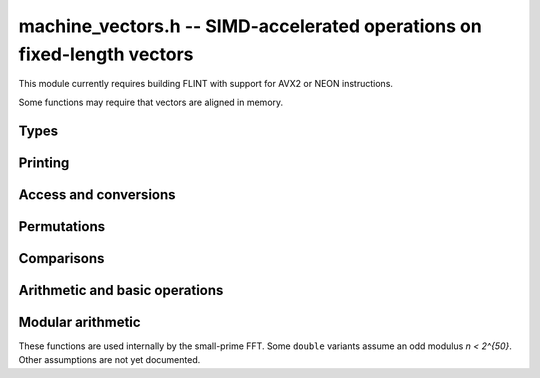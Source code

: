 .. _machine-vectors:

**machine_vectors.h** -- SIMD-accelerated operations on fixed-length vectors
===============================================================================

This module currently requires building FLINT with support for
AVX2 or NEON instructions.

Some functions may require that vectors are aligned in memory.

Types
-------------------------------------------------------------------------------

.. type:: vec1n
          vec2n
          vec4n
          vec8n

    Vector with 1, 2, 4, or 8 :type:`ulong` entries.

.. type:: vec1d
          vec2d
          vec4d
          vec8d

    Vector with 1, 2, 4, or 8 ``double`` entries.

Printing
-------------------------------------------------------------------------------

.. function:: void vec4d_print(vec4d a)
              void vec4n_print(vec4n a)

Access and conversions
-------------------------------------------------------------------------------

.. function:: vec1d vec1d_load(const double * a)
              vec4d vec4d_load(const double * a)
              vec8d vec8d_load(const double * a)

.. function:: vec1d vec1d_load_aligned(const double * a)
              vec4d vec4d_load_aligned(const double * a)
              vec8d vec8d_load_aligned(const double * a)

.. function:: vec1d vec1d_load_unaligned(const double * a)
              vec4d vec4d_load_unaligned(const double * a)
              vec8d vec8d_load_unaligned(const double * a)
              vec4n vec4n_load_unaligned(const ulong * a)
              vec8n vec8n_load_unaligned(const ulong * a)

.. function:: void vec1d_store(double * z, vec1d a)
              void vec4d_store(double * z, vec4d a)
              void vec8d_store(double * z, vec8d a)

.. function:: void vec1d_store_aligned(double * z, vec1d a)
              void vec4d_store_aligned(double * z, vec4d a)
              void vec8d_store_aligned(double * z, vec8d a)

.. function:: void vec1d_store_unaligned(double * z, vec1d a)
              void vec4d_store_unaligned(double * z, vec4d a)
              void vec4n_store_unaligned(ulong * z, vec4n a)
              void vec8d_store_unaligned(double * z, vec8d a)

.. function:: double vec4d_get_index(vec4d a, const int i)
              double vec8d_get_index(vec8d a, int i)

    Extract the entry at index `i`.

.. function:: vec1d vec1d_set_d(double a)
              vec4d vec4d_set_d(double a)
              vec4n vec4n_set_n(ulong a)
              vec8d vec8d_set_d(double a)
              vec8n vec8n_set_n(ulong a)

    Set all entries to the same value.

.. function:: vec4d vec4d_set_d4(double a0, double a1, double a2, double a3)
              vec4n vec4n_set_n4(ulong a0, ulong a1, ulong a2, ulong a3)
              vec8d vec8d_set_d8(double a0, double a1, double a2, double a3, double a4, double a5, double a6, double a7)

    Create vector from distinct entries.

.. function:: vec4n vec4d_convert_limited_vec4n(vec4d a)
              vec8d vec8n_convert_limited_vec8d(vec8n a)

Permutations
-------------------------------------------------------------------------------

.. function:: vec4d vec4d_unpacklo(vec4d a, vec4d b)
              vec4d vec4d_unpackhi(vec4d a, vec4d b)
              vec4d vec4d_permute_0_2_1_3(vec4d a)
              vec4d vec4d_permute_3_1_2_0(vec4d a)
              vec4d vec4d_permute_3_2_1_0(vec4d a)
              vec4d vec4d_permute2_0_2(vec4d a, vec4d b)
              vec4d vec4d_permute2_1_3(vec4d a, vec4d b)
              vec4d vec4d_unpack_lo_permute_0_2_1_3(vec4d u, vec4d v)
              vec4d vec4d_unpack_hi_permute_0_2_1_3(vec4d u, vec4d v)
              vec4d vec4d_unpackhi_permute_3_1_2_0(vec4d u, vec4d v)
              vec4d vec4d_unpacklo_permute_3_1_2_0(vec4d u, vec4d v)

.. macro:: VEC4D_TRANSPOSE(z0, z1, z2, z3, a0, a1, a2, a3)

    Sets the rows ``z`` to the transpose of the 4x4 matrix
    given by rows ``a``.

Comparisons
-------------------------------------------------------------------------------

.. function:: int vec1d_same(double a, double b)
              int vec4d_same(vec4d a, vec4d b)
              int vec8d_same(vec8d a, vec8d b)

    Check whether the vectors are equal.

.. function:: vec4d vec4d_cmp_ge(vec4d a, vec4d b)
              vec4d vec4d_cmp_gt(vec4d a, vec4d b)

    Entrywise comparisons.

Arithmetic and basic operations
-------------------------------------------------------------------------------

.. function:: vec1d vec1d_round(vec1d a)
              vec4d vec4d_round(vec4d a)
              vec8d vec8d_round(vec8d a)

.. function:: vec1d vec1d_zero()
              vec4d vec4d_zero()
              vec8d vec8d_zero()

.. function:: vec1d vec1d_one()
              vec4d vec4d_one()
              vec8d vec8d_one()

.. function:: vec1d vec1d_add(vec1d a, vec1d b)
              vec1d vec1d_sub(vec1d a, vec1d b)
              vec4d vec4d_add(vec4d a, vec4d b)
              vec4d vec4d_sub(vec4d a, vec4d b)
              vec4n vec4n_add(vec4n a, vec4n b)
              vec4n vec4n_sub(vec4n a, vec4n b)
              vec8d vec8d_add(vec8d a, vec8d b)
              vec8d vec8d_sub(vec8d a, vec8d b)

.. function:: vec1d vec1d_addsub(vec1d a, vec1d b)
              vec4d vec4d_addsub(vec4d a, vec4d b)

.. function:: vec1d vec1d_neg(vec1d a)
              vec4d vec4d_neg(vec4d a)
              vec8d vec8d_neg(vec8d a)

.. function:: vec1d vec1d_abs(vec1d a)
              vec4d vec4d_abs(vec4d a)

.. function:: vec1d vec1d_max(vec1d a, vec1d b)
              vec1d vec1d_min(vec1d a, vec1d b)
              vec4d vec4d_max(vec4d a, vec4d b)
              vec4d vec4d_min(vec4d a, vec4d b)
              vec8d vec8d_max(vec8d a, vec8d b)
              vec8d vec8d_min(vec8d a, vec8d b)

.. function:: vec1d vec1d_mul(vec1d a, vec1d b)
              vec4d vec4d_mul(vec4d a, vec4d b)
              vec8d vec8d_mul(vec8d a, vec8d b)

.. function:: vec1d vec1d_half(vec1d a)
              vec4d vec4d_half(vec4d a)

.. function:: vec1d vec1d_div(vec1d a, vec1d b)
              vec4d vec4d_div(vec4d a, vec4d b)
              vec8d vec8d_div(vec8d a, vec8d b)

.. function:: vec1d vec1d_fmadd(vec1d a, vec1d b, vec1d c)
              vec4d vec4d_fmadd(vec4d a, vec4d b, vec4d c)
              vec8d vec8d_fmadd(vec8d a, vec8d b, vec8d c)

.. function:: vec1d vec1d_fmsub(vec1d a, vec1d b, vec1d c)
              vec4d vec4d_fmsub(vec4d a, vec4d b, vec4d c)
              vec8d vec8d_fmsub(vec8d a, vec8d b, vec8d c)

.. function:: vec1d vec1d_fnmadd(vec1d a, vec1d b, vec1d c)
              vec4d vec4d_fnmadd(vec4d a, vec4d b, vec4d c)
              vec8d vec8d_fnmadd(vec8d a, vec8d b, vec8d c)

.. function:: vec1d vec1d_fnmsub(vec1d a, vec1d b, vec1d c)
              vec4d vec4d_fnmsub(vec4d a, vec4d b, vec4d c)
              vec8d vec8d_fnmsub(vec8d a, vec8d b, vec8d c)

.. function:: vec1d vec1d_blendv(vec1d a, vec1d b, vec1d c)
              vec4d vec4d_blendv(vec4d a, vec4d b, vec4d c)
              vec8d vec8d_blendv(vec8d a, vec8d b, vec8d c)

.. function:: vec4n vec4n_bit_shift_right(vec4n a, ulong b)
              vec8n vec8n_bit_shift_right(vec8n a, ulong b)

.. function:: vec4n vec4n_bit_and(vec4n a, vec4n b)
              vec8n vec8n_bit_and(vec8n a, vec8n b)


Modular arithmetic
-------------------------------------------------------------------------------

These functions are used internally by the small-prime FFT.
Some ``double`` variants assume an odd modulus `n < 2^{50}`.
Other assumptions are not yet documented.

.. function:: int vec1d_same_mod(vec1d a, vec1d b, vec1d n, vec1d ninv)
              int vec4d_same_mod(vec4d a, vec4d b, vec4d n, vec4d ninv)

    Return whether `a` and `b` are the same mod `n`.

.. function:: vec1d vec1d_reduce_pm1no_to_0n(vec1d a, vec1d n)
              vec1d vec4d_reduce_pm1no_to_0n(vec4d a, vec4d n)
              vec8d vec8d_reduce_pm1no_to_0n(vec8d a, vec8d n)

    Return `a \bmod n` reduced to `[0,n)` assuming `a \in (-n,n)`.

.. function:: vec1d vec1d_reduce_to_pm1n(vec1d a, vec1d n, vec1d ninv)
              vec4d vec4d_reduce_to_pm1n(vec4d a, vec4d n, vec4d ninv)
              vec8d vec8d_reduce_to_pm1n(vec8d a, vec8d n, vec8d ninv)

    Return `a \bmod n` reduced to `[-n,n]`.

.. function:: vec1d vec1d_reduce_to_pm1no(vec1d a, vec1d n, vec1d ninv)
              vec4d vec4d_reduce_to_pm1no(vec4d a, vec4d n, vec4d ninv)
              vec8d vec8d_reduce_to_pm1no(vec8d a, vec8d n, vec8d ninv)

    Return `a \bmod n` reduced to `(-n,n)`.

.. function:: vec1d vec1d_reduce_0n_to_pmhn(vec1d a, vec1d n)
              vec4d vec4d_reduce_0n_to_pmhn(vec4d a, vec4d n)

    Return `a \bmod n` reduced to `[-n/2, n/2]` given `a \in [0,n]`.

.. function:: vec1d vec1d_reduce_pm1n_to_pmhn(vec1d a, vec1d n)
              vec4d vec4d_reduce_pm1n_to_pmhn(vec4d a, vec4d n)
              vec8d vec8d_reduce_pm1n_to_pmhn(vec8d a, vec8d n)

    Return `a \bmod n` reduced to `[-n/2, n/2]` given given `a \in [-n,n]`.

.. function:: vec1d vec1d_reduce_2n_to_n(vec1d a, vec1d n)
              vec4d vec4d_reduce_2n_to_n(vec4d a, vec4d n)
              vec8d vec8d_reduce_2n_to_n(vec8d a, vec8d n)

    Return `a \bmod n` reduced to `[0,n)` given given `a \in [0,2n)`.

.. function:: vec1d vec1d_reduce_to_0n(vec1d a, vec1d n, vec1d ninv)
              vec4d vec4d_reduce_to_0n(vec4d a, vec4d n, vec4d ninv)
              vec8d vec8d_reduce_to_0n(vec8d a, vec8d n, vec8d ninv)

    Return `a \bmod n` reduced to `[0,n)`.

.. function:: vec1d vec1d_mulmod(vec1d a, vec1d b, vec1d n, vec1d ninv)
              vec4d vec4d_mulmod(vec4d a, vec4d b, vec4d n, vec4d ninv)
              vec8d vec8d_mulmod(vec8d a, vec8d b, vec8d n, vec8d ninv)

    Return `ab \bmod n` in `[-n,n]` with assumptions.

.. function:: vec1d vec1d_nmulmod(vec1d a, vec1d b, vec1d n, vec1d ninv)
              vec4d vec4d_nmulmod(vec4d a, vec4d b, vec4d n, vec4d ninv)
              vec8d vec8d_nmulmod(vec8d a, vec8d b, vec8d n, vec8d ninv)

    Return `ab \bmod n` in `[-n,n]` with assumptions.

.. function:: vec4n vec4n_addmod(vec4n a, vec4n b, vec4n n)
              vec8n vec8n_addmod(vec8n a, vec8n b, vec8n n)

    Return `a + b \bmod n` in `[0,n)`

.. function:: vec4n vec4n_addmod_limited(vec4n a, vec4n b, vec4n n)
              vec8n vec8n_addmod_limited(vec8n a, vec8n b, vec8n n)

    Return `a + b \bmod n` in `[0,n)`, assuming that `n < 2^{63}`.
